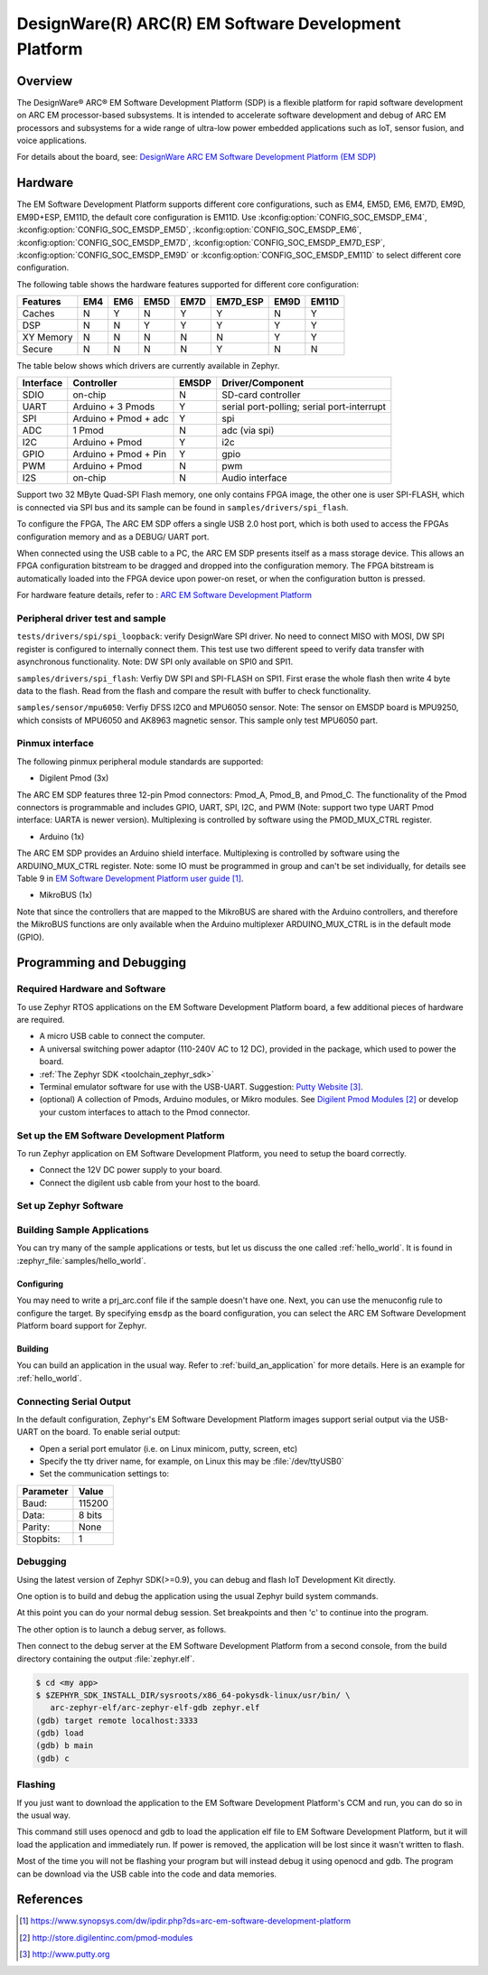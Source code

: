.. _emsdp:

DesignWare(R) ARC(R) EM Software Development Platform
#####################################################

Overview
********

The DesignWare® ARC® EM Software Development Platform (SDP) is a flexible platform
for rapid software development on ARC EM processor-based subsystems. It is intended
to accelerate software development and debug of ARC EM processors and subsystems for
a wide range of ultra-low power embedded applications such as IoT, sensor fusion,
and voice applications.

.. image:: emsdp.jpg
   :align: center
   :alt: DesignWare(R) ARC(R) EM Software Development Platform (synopsys.com)

For details about the board, see: `DesignWare ARC EM Software Development Platform
(EM SDP) <https://www.synopsys.com/dw/ipdir.php?ds=arc-em-software-development-platform>`__


Hardware
********

The EM Software Development Platform supports different core configurations, such as EM4,
EM5D, EM6, EM7D, EM9D, EM9D+ESP, EM11D, the default core configuration is EM11D. Use
:kconfig:option:`CONFIG_SOC_EMSDP_EM4`, :kconfig:option:`CONFIG_SOC_EMSDP_EM5D`,
:kconfig:option:`CONFIG_SOC_EMSDP_EM6`, :kconfig:option:`CONFIG_SOC_EMSDP_EM7D`,
:kconfig:option:`CONFIG_SOC_EMSDP_EM7D_ESP`, :kconfig:option:`CONFIG_SOC_EMSDP_EM9D` or
:kconfig:option:`CONFIG_SOC_EMSDP_EM11D` to select different core configuration.

The following table shows the hardware features supported for different core configuration:

+-----------+-----+-----+------+------+----------+------+-------+
| Features  | EM4 | EM6 | EM5D | EM7D | EM7D_ESP | EM9D | EM11D |
+===========+=====+=====+======+======+==========+======+=======+
| Caches    | N   | Y   | N    | Y    | Y        | N    | Y     |
+-----------+-----+-----+------+------+----------+------+-------+
| DSP       | N   | N   | Y    | Y    | Y        | Y    | Y     |
+-----------+-----+-----+------+------+----------+------+-------+
| XY Memory | N   | N   | N    | N    | N        | Y    | Y     |
+-----------+-----+-----+------+------+----------+------+-------+
| Secure    | N   | N   | N    | N    | Y        | N    | N     |
+-----------+-----+-----+------+------+----------+------+-------+

The table below shows which drivers are currently available in Zephyr.

+-----------+------------+-------+-----------------------+
| Interface | Controller | EMSDP | Driver/Component      |
+===========+============+=======+=======================+
| SDIO      | on-chip    |   N   | SD-card controller    |
+-----------+------------+-------+-----------------------+
| UART      | Arduino +  |   Y   | serial port-polling;  |
|           | 3 Pmods    |       | serial port-interrupt |
+-----------+------------+-------+-----------------------+
| SPI       | Arduino +  |   Y   | spi                   |
|           | Pmod + adc |       |                       |
+-----------+------------+-------+-----------------------+
| ADC       | 1 Pmod     |   N   | adc (via spi)         |
+-----------+------------+-------+-----------------------+
| I2C       | Arduino +  |   Y   | i2c                   |
|           | Pmod       |       |                       |
+-----------+------------+-------+-----------------------+
| GPIO      | Arduino +  |   Y   | gpio                  |
|           | Pmod + Pin |       |                       |
+-----------+------------+-------+-----------------------+
| PWM       | Arduino +  |   N   | pwm                   |
|           | Pmod       |       |                       |
+-----------+------------+-------+-----------------------+
| I2S       | on-chip    |   N   | Audio interface       |
+-----------+------------+-------+-----------------------+

Support two 32 MByte Quad-SPI Flash memory, one only contains FPGA image, the other
one is user SPI-FLASH, which is connected via SPI bus and its sample can be found in
``samples/drivers/spi_flash``.

To configure the FPGA, The ARC EM SDP offers a single USB 2.0 host port, which is
both used to access the FPGAs configuration memory and as a DEBUG/ UART port.

When connected using the USB cable to a PC, the ARC EM SDP presents itself as a mass
storage device. This allows an FPGA configuration bitstream to be dragged and dropped into
the configuration memory. The FPGA bitstream is automatically loaded into the FPGA device
upon power-on reset, or when the configuration button is pressed.

For hardware feature details, refer to : `ARC EM Software Development Platform
<https://embarc.org/project/arc-em-software-development-platform-sdp/>`__

Peripheral driver test and sample
=================================

``tests/drivers/spi/spi_loopback``: verify DesignWare SPI driver. No need to connect
MISO with MOSI, DW SPI register is configured to internally connect them. This test
use two different speed to verify data transfer with asynchronous functionality.
Note: DW SPI only available on SPI0 and SPI1.

``samples/drivers/spi_flash``: Verfiy DW SPI and SPI-FLASH on SPI1. First erase the
whole flash then write 4 byte data to the flash. Read from the flash and compare the
result with buffer to check functionality.

``samples/sensor/mpu6050``: Verfiy DFSS I2C0 and MPU6050 sensor.
Note: The sensor on EMSDP board is MPU9250, which consists of MPU6050 and AK8963 magnetic
sensor. This sample only test MPU6050 part.

Pinmux interface
================

The following pinmux peripheral module standards are supported:

* Digilent Pmod (3x)

The ARC EM SDP features three 12-pin Pmod connectors: Pmod_A, Pmod_B, and Pmod_C.
The functionality of the Pmod connectors is programmable and includes GPIO, UART, SPI,
I2C, and PWM (Note: support two type UART Pmod interface: UARTA is newer version).
Multiplexing is controlled by software using the PMOD_MUX_CTRL register.

* Arduino (1x)

The ARC EM SDP provides an Arduino shield interface. Multiplexing is controlled by software
using the ARDUINO_MUX_CTRL register. Note: some IO must be programmed in group and can't be
set individually, for details see Table 9 in `EM Software Development Platform user guide`_.

* MikroBUS (1x)

Note that since the controllers that are mapped to the MikroBUS are shared with the Arduino
controllers, and therefore the MikroBUS functions are only available when the Arduino
multiplexer ARDUINO_MUX_CTRL is in the default mode (GPIO).

Programming and Debugging
*************************

Required Hardware and Software
==============================

To use Zephyr RTOS applications on the EM Software Development Platform board,
a few additional pieces of hardware are required.

* A micro USB cable to connect the computer.

* A universal switching power adaptor (110-240V AC to 12 DC),
  provided in the package, which used to power the board.

* :ref:`The Zephyr SDK <toolchain_zephyr_sdk>`

* Terminal emulator software for use with the USB-UART. Suggestion:
  `Putty Website`_.

* (optional) A collection of Pmods, Arduino modules, or Mikro modules.
  See `Digilent Pmod Modules`_ or develop your custom interfaces to attach
  to the Pmod connector.

Set up the EM Software Development Platform
===========================================

To run Zephyr application on EM Software Development Platform, you need to
setup the board correctly.

* Connect the 12V DC power supply to your board.

* Connect the digilent usb cable from your host to the board.

Set up Zephyr Software
======================

Building Sample Applications
==============================

You can try many of the sample applications or tests, but let us discuss
the one called :ref:`hello_world`.
It is found in :zephyr_file:`samples/hello_world`.

Configuring
-----------

You may need to write a prj_arc.conf file if the sample doesn't have one.
Next, you can use the menuconfig rule to configure the target. By specifying
``emsdp`` as the board configuration, you can select the ARC EM Software
Development Platform board support for Zephyr.

.. zephyr-app-commands::
   :board: emsdp
   :zephyr-app: samples/hello_world
   :goals: menuconfig


Building
--------

You can build an application in the usual way.  Refer to
:ref:`build_an_application` for more details. Here is an example for
:ref:`hello_world`.

.. zephyr-app-commands::
   :board: emsdp
   :zephyr-app: samples/hello_world
   :maybe-skip-config:
   :goals: build

Connecting Serial Output
=========================

In the default configuration, Zephyr's EM Software Development Platform images
support serial output via the USB-UART on the board. To enable serial output:

* Open a serial port emulator (i.e. on Linux minicom, putty, screen, etc)

* Specify the tty driver name, for example, on Linux this may be
  :file:`/dev/ttyUSB0`

* Set the communication settings to:


========= =====
Parameter Value
========= =====
Baud:     115200
Data:     8 bits
Parity:    None
Stopbits:  1
========= =====

Debugging
==========

Using the latest version of Zephyr SDK(>=0.9), you can debug and flash IoT
Development Kit directly.

One option is to build and debug the application using the usual
Zephyr build system commands.

.. zephyr-app-commands::
   :board: emsdp
   :app: <my app>
   :goals: debug

At this point you can do your normal debug session. Set breakpoints and then
'c' to continue into the program.

The other option is to launch a debug server, as follows.

.. zephyr-app-commands::
   :board: emsdp
   :app: <my app>
   :goals: debugserver

Then connect to the debug server at the EM Software Development Platform from a
second console, from the build directory containing the output :file:`zephyr.elf`.

.. code-block:: console

   $ cd <my app>
   $ $ZEPHYR_SDK_INSTALL_DIR/sysroots/x86_64-pokysdk-linux/usr/bin/ \
      arc-zephyr-elf/arc-zephyr-elf-gdb zephyr.elf
   (gdb) target remote localhost:3333
   (gdb) load
   (gdb) b main
   (gdb) c

Flashing
========

If you just want to download the application to the EM Software Development
Platform's CCM and run, you can do so in the usual way.

.. zephyr-app-commands::
   :board: emsdp
   :app: <my app>
   :goals: flash

This command still uses openocd and gdb to load the application elf file to EM
Software Development Platform, but it will load the application and immediately run.
If power is removed, the application will be lost since it wasn't written to flash.

Most of the time you will not be flashing your program but will instead debug
it using openocd and gdb. The program can be download via the USB cable into
the code and data memories.

References
**********

.. target-notes::

.. _EM Software Development Platform user guide:
   https://www.synopsys.com/dw/ipdir.php?ds=arc-em-software-development-platform

.. _Digilent Pmod Modules:
   http://store.digilentinc.com/pmod-modules

.. _Putty website:
   http://www.putty.org
